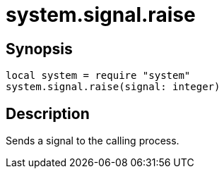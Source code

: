 = system.signal.raise

ifeval::["{doctype}" == "manpage"]

== Name

Emilua - Lua execution engine

endif::[]

== Synopsis

[source,lua]
----
local system = require "system"
system.signal.raise(signal: integer)
----

== Description

Sends a signal to the calling process.
